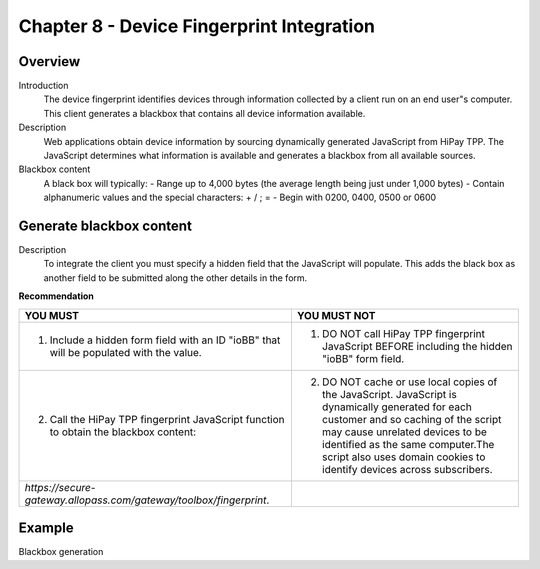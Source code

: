 .. _Chap8-DeviceFingerprintIntegration:

==========================================
Chapter 8 - Device Fingerprint Integration
==========================================
--------
Overview
--------
Introduction
  The device fingerprint identifies devices through information collected by a client run on an end user"s computer. 
  This client generates a blackbox that contains all device information available.

Description
  Web applications obtain device information by sourcing dynamically generated JavaScript from HiPay TPP. 
  The JavaScript determines what information is available and generates a blackbox from all available sources.

Blackbox content
  A black box will typically:
  - Range up to 4,000 bytes (the average length being just under 1,000 bytes)
  - Contain alphanumeric values and the special characters: + / ; =
  - Begin with 0200, 0400, 0500 or 0600

-------------------------
Generate blackbox content
-------------------------
Description
  To integrate the client you must specify a hidden field that the JavaScript will populate. 
  This adds the black box as another field to be submitted along the other details in the form.		
		
**Recommendation**

=======================================================================================  =======================================================================================================================================================
YOU MUST        																	     YOU MUST NOT
=======================================================================================  =======================================================================================================================================================
1. Include a hidden form field with an ID "ioBB" that will be populated with the value.  1. DO NOT call HiPay TPP fingerprint JavaScript BEFORE including the hidden "ioBB" form field. 
2. Call the HiPay TPP fingerprint JavaScript function to obtain the blackbox content:    2. DO NOT cache or use local copies of the JavaScript. JavaScript is dynamically generated for each customer and so caching of the script may cause unrelated devices to be identified as the same computer.The script also uses domain cookies to identify devices across subscribers.
*https://secure-gateway.allopass.com/gateway/toolbox/fingerprint*.                       
=======================================================================================  =======================================================================================================================================================

-------
Example
-------

Blackbox generation
		
.. code-block:: xml
    :linenos:

   	<form name="test">
   	<!-- hidden field to store blackbox -->
   	  <input type="text" name="device_fingerprint" id="ioBB">
   	</form>    
   	<!-- Include JavaScript fingerprint library -->
   	<script language="javascript" src="https://secure-gateway.allopass.com/gateway/toolbox/fingerprint">
   	</script>
